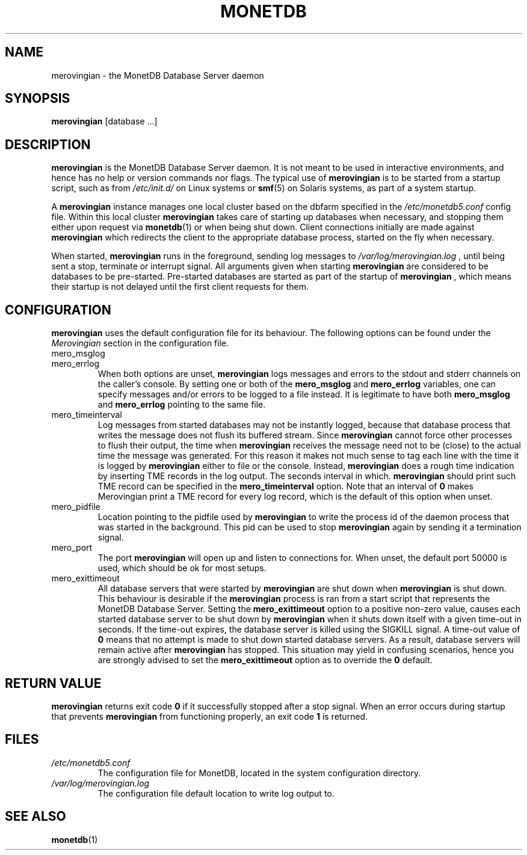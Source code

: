 .\" Process this file with
.\" groff -man -Tascii foo.1
.\"
.TH MONETDB 1 "SEPTEMBER 2007" Application "MonetDB Applications"
.SH NAME
merovingian \- the MonetDB Database Server daemon
.SH SYNOPSIS
.B merovingian
[database ...]
.SH DESCRIPTION
.B merovingian
is the MonetDB Database Server daemon.  It is not meant to be used in
interactive environments, and hence has no help or version commands nor
flags.  The typical use of
.B merovingian
is to be started from a startup script, such as from
.I /etc/init.d/
on Linux systems or
.BR smf (5)
on Solaris systems, as part of a system startup.
.P
A
.B merovingian
instance manages one local cluster based on the dbfarm specified in the
.I /etc/monetdb5.conf
config file.  Within this local cluster
.B merovingian
takes care of starting up databases when necessary, and stopping them
either upon request via
.BR monetdb (1)
or when being shut down.  Client connections initially are made against
.B merovingian
which redirects the client to the appropriate database process, started
on the fly when necessary.
.P
When started,
.B merovingian
runs in the foreground, sending log messages to
.I /var/log/merovingian.log
, until being sent a stop, terminate or interrupt signal.  All arguments
given when starting
.B merovingian
are considered to be databases to be pre-started.  Pre-started databases
are started as part of the startup of
.B merovingian
, which means their startup is not delayed until the first client
requests for them.
.SH CONFIGURATION
.B merovingian
uses the default configuration file for its behaviour.  The following
options can be found under the 
.I Merovingian
section in the configuration file.
.IP mero_msglog
.IP mero_errlog
When both options are unset,
.B merovingian
logs messages and errors to the stdout and stderr channels on the
caller's console.  By setting one or both of the
.B mero_msglog
and
.B mero_errlog
variables, one can specify messages and/or errors to be logged to a file
instead.  It is legitimate to have both
.B mero_msglog
and
.B mero_errlog
pointing to the same file.
.IP mero_timeinterval
Log messages from started databases may not be instantly logged, because
that database process that writes the message does not flush its
buffered stream.  Since
.B merovingian
cannot force other processes to flush their output, the time when
.B merovingian
receives the message need not to be (close) to the actual time the
message was generated.  For this reason it makes not much sense to tag
each line with the time it is logged by
.B merovingian
either to file or the console.  Instead,
.B merovingian
does a rough time indication by inserting TME records in the log output.
The seconds interval in which.
.B merovingian
should print such TME record can be specified in the
.B mero_timeinterval
option.  Note that an interval of 
.B 0
makes Merovingian print a TME record for every log record, which is the
default of this option when unset.
.IP mero_pidfile
Location pointing to the pidfile used by
.B merovingian
to write the process id of the daemon process that was started in the
background.  This pid can be used to stop
.B merovingian
again by sending it a termination signal.
.IP mero_port
The port
.B merovingian
will open up and listen to connections for.  When unset, the default
port 50000 is used, which should be ok for most setups.
.IP mero_exittimeout
All database servers that were started by
.B merovingian
are shut down when
.B merovingian
is shut down.  This behaviour is desirable if the
.B merovingian
process is ran from a start script that represents the MonetDB Database
Server.  Setting the
.B mero_exittimeout
option to a positive
non-zero value, causes each started database server to be shut down by
.B merovingian
when it shuts down itself with a given time-out in seconds.  If the
time-out expires, the database server is killed using the SIGKILL
signal.  A time-out value of
.B 0
means that no attempt is made to shut down started database servers.  As
a result, database servers will remain active after
.B merovingian
has stopped.  This situation may yield in confusing scenarios, hence you
are strongly advised to set the
.B mero_exittimeout
option as to override the
.B 0
default.
.SH "RETURN VALUE"
.B merovingian
returns exit code
.B 0
if it successfully stopped after a stop signal.  When an error occurs
during startup that prevents
.B merovingian
from functioning properly, an exit code
.B 1
is returned.
.SH FILES
.I /etc/monetdb5.conf
.RS
The configuration file for MonetDB, located in the system configuration
directory.
.RE
.I /var/log/merovingian.log
.RS
The configuration file default location to write log output to.
.SH "SEE ALSO"
.BR monetdb (1)
.\".BR mserver5 (1)
